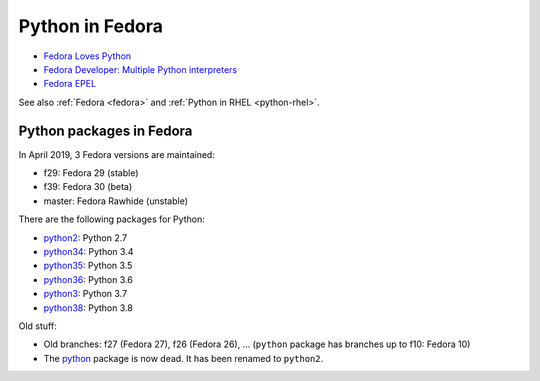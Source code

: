 .. _python-fedora:

++++++++++++++++
Python in Fedora
++++++++++++++++

* `Fedora Loves Python <https://fedoralovespython.org/>`_
* `Fedora Developer: Multiple Python interpreters
  <https://developer.fedoraproject.org/tech/languages/python/multiple-pythons.html>`_
* `Fedora EPEL <https://fedoraproject.org/wiki/EPEL>`_

See also :ref:`Fedora <fedora>` and :ref:`Python in RHEL <python-rhel>`.

Python packages in Fedora
=========================

In April 2019, 3 Fedora versions are maintained:

* f29: Fedora 29 (stable)
* f39: Fedora 30 (beta)
* master: Fedora Rawhide (unstable)

There are the following packages for Python:

* `python2 <https://src.fedoraproject.org/rpms/python2/>`_: Python 2.7
* `python34 <https://src.fedoraproject.org/rpms/python34/>`_: Python 3.4
* `python35 <https://src.fedoraproject.org/rpms/python35/>`_: Python 3.5
* `python36 <https://src.fedoraproject.org/rpms/python36/>`_: Python 3.6
* `python3 <https://src.fedoraproject.org/rpms/python3/>`_: Python 3.7
* `python38 <https://src.fedoraproject.org/rpms/python38/>`_: Python 3.8

Old stuff:

* Old branches: f27 (Fedora 27), f26 (Fedora 26), ... (``python`` package has
  branches up to f10: Fedora 10)
* The `python <https://src.fedoraproject.org/rpms/python/>`_ package is now
  dead. It has been renamed to ``python2``.

